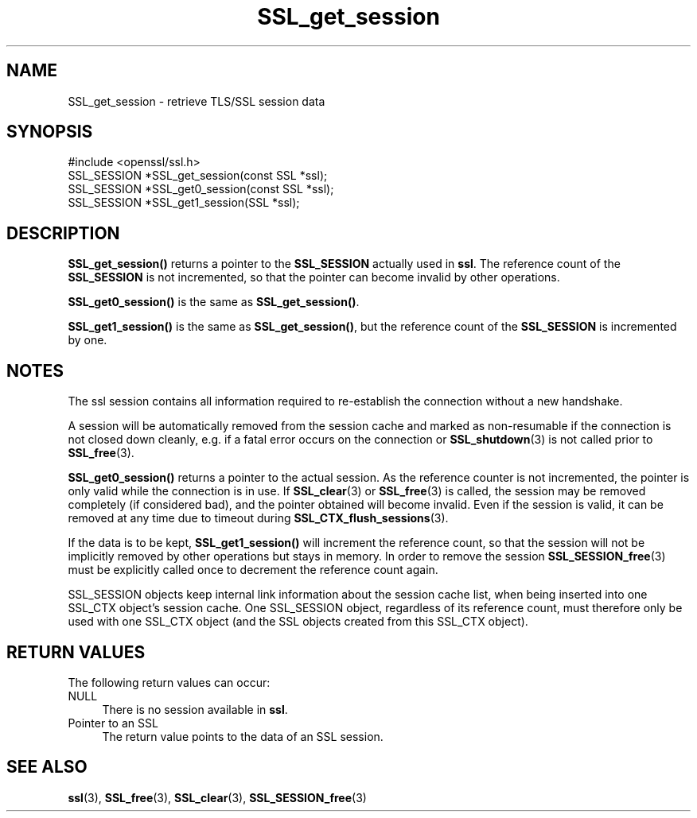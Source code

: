 .\" -*- mode: troff; coding: utf-8 -*-
.\" Automatically generated by Pod::Man 5.0102 (Pod::Simple 3.45)
.\"
.\" Standard preamble:
.\" ========================================================================
.de Sp \" Vertical space (when we can't use .PP)
.if t .sp .5v
.if n .sp
..
.de Vb \" Begin verbatim text
.ft CW
.nf
.ne \\$1
..
.de Ve \" End verbatim text
.ft R
.fi
..
.\" \*(C` and \*(C' are quotes in nroff, nothing in troff, for use with C<>.
.ie n \{\
.    ds C` ""
.    ds C' ""
'br\}
.el\{\
.    ds C`
.    ds C'
'br\}
.\"
.\" Escape single quotes in literal strings from groff's Unicode transform.
.ie \n(.g .ds Aq \(aq
.el       .ds Aq '
.\"
.\" If the F register is >0, we'll generate index entries on stderr for
.\" titles (.TH), headers (.SH), subsections (.SS), items (.Ip), and index
.\" entries marked with X<> in POD.  Of course, you'll have to process the
.\" output yourself in some meaningful fashion.
.\"
.\" Avoid warning from groff about undefined register 'F'.
.de IX
..
.nr rF 0
.if \n(.g .if rF .nr rF 1
.if (\n(rF:(\n(.g==0)) \{\
.    if \nF \{\
.        de IX
.        tm Index:\\$1\t\\n%\t"\\$2"
..
.        if !\nF==2 \{\
.            nr % 0
.            nr F 2
.        \}
.    \}
.\}
.rr rF
.\" ========================================================================
.\"
.IX Title "SSL_get_session 3"
.TH SSL_get_session 3 2019-12-20 1.0.2u OpenSSL
.\" For nroff, turn off justification.  Always turn off hyphenation; it makes
.\" way too many mistakes in technical documents.
.if n .ad l
.nh
.SH NAME
SSL_get_session \- retrieve TLS/SSL session data
.SH SYNOPSIS
.IX Header "SYNOPSIS"
.Vb 1
\& #include <openssl/ssl.h>
\&
\& SSL_SESSION *SSL_get_session(const SSL *ssl);
\& SSL_SESSION *SSL_get0_session(const SSL *ssl);
\& SSL_SESSION *SSL_get1_session(SSL *ssl);
.Ve
.SH DESCRIPTION
.IX Header "DESCRIPTION"
\&\fBSSL_get_session()\fR returns a pointer to the \fBSSL_SESSION\fR actually used in
\&\fBssl\fR. The reference count of the \fBSSL_SESSION\fR is not incremented, so
that the pointer can become invalid by other operations.
.PP
\&\fBSSL_get0_session()\fR is the same as \fBSSL_get_session()\fR.
.PP
\&\fBSSL_get1_session()\fR is the same as \fBSSL_get_session()\fR, but the reference
count of the \fBSSL_SESSION\fR is incremented by one.
.SH NOTES
.IX Header "NOTES"
The ssl session contains all information required to re-establish the
connection without a new handshake.
.PP
A session will be automatically removed from the session cache and marked as
non-resumable if the connection is not closed down cleanly, e.g. if a fatal
error occurs on the connection or \fBSSL_shutdown\fR\|(3) is not called prior to
\&\fBSSL_free\fR\|(3).
.PP
\&\fBSSL_get0_session()\fR returns a pointer to the actual session. As the
reference counter is not incremented, the pointer is only valid while
the connection is in use. If \fBSSL_clear\fR\|(3) or
\&\fBSSL_free\fR\|(3) is called, the session may be removed completely
(if considered bad), and the pointer obtained will become invalid. Even
if the session is valid, it can be removed at any time due to timeout
during \fBSSL_CTX_flush_sessions\fR\|(3).
.PP
If the data is to be kept, \fBSSL_get1_session()\fR will increment the reference
count, so that the session will not be implicitly removed by other operations
but stays in memory. In order to remove the session
\&\fBSSL_SESSION_free\fR\|(3) must be explicitly called once
to decrement the reference count again.
.PP
SSL_SESSION objects keep internal link information about the session cache
list, when being inserted into one SSL_CTX object's session cache.
One SSL_SESSION object, regardless of its reference count, must therefore
only be used with one SSL_CTX object (and the SSL objects created
from this SSL_CTX object).
.SH "RETURN VALUES"
.IX Header "RETURN VALUES"
The following return values can occur:
.IP NULL 4
.IX Item "NULL"
There is no session available in \fBssl\fR.
.IP "Pointer to an SSL" 4
.IX Item "Pointer to an SSL"
The return value points to the data of an SSL session.
.SH "SEE ALSO"
.IX Header "SEE ALSO"
\&\fBssl\fR\|(3), \fBSSL_free\fR\|(3),
\&\fBSSL_clear\fR\|(3),
\&\fBSSL_SESSION_free\fR\|(3)
